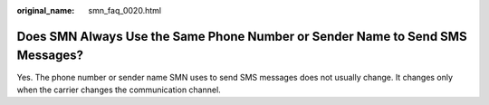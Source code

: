 :original_name: smn_faq_0020.html

.. _smn_faq_0020:

Does SMN Always Use the Same Phone Number or Sender Name to Send SMS Messages?
==============================================================================

Yes. The phone number or sender name SMN uses to send SMS messages does not usually change. It changes only when the carrier changes the communication channel.
